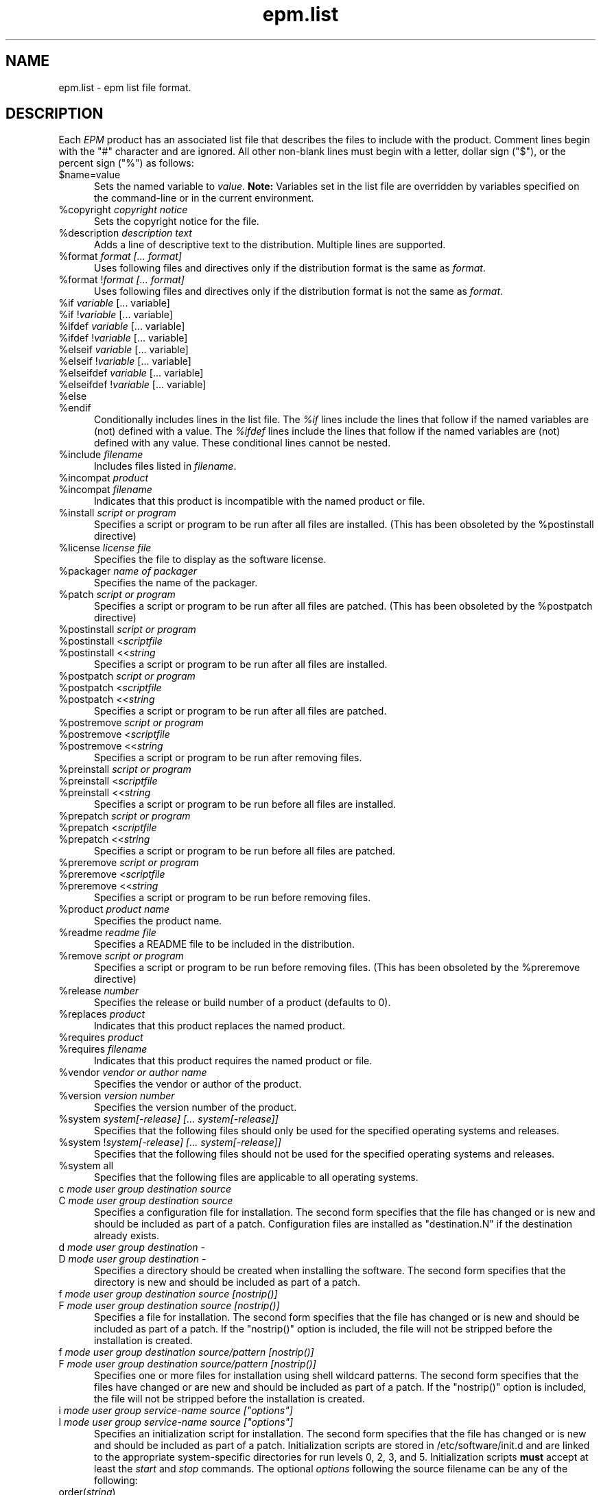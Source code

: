 .\"
.\" "$Id: epm.list.man,v 1.5.2.2 2003/01/03 20:23:25 mike Exp $"
.\"
.\"   Manual page for the ESP Package Manager (EPM) list file format.
.\"
.\"   Copyright 1999-2003 by Easy Software Products, all rights reserved.
.\"
.\"   This program is free software; you can redistribute it and/or modify
.\"   it under the terms of the GNU General Public License as published by
.\"   the Free Software Foundation; either version 2, or (at your option)
.\"   any later version.
.\"
.\"   This program is distributed in the hope that it will be useful,
.\"   but WITHOUT ANY WARRANTY; without even the implied warranty of
.\"   MERCHANTABILITY or FITNESS FOR A PARTICULAR PURPOSE.  See the
.\"   GNU General Public License for more details.
.\"
.TH epm.list 5 "ESP Package Manager" "18 October 2003" "Easy Software Products"
.SH NAME
epm.list \- epm list file format.
.SH DESCRIPTION
Each \fIEPM\fR product has an associated list file that
describes the files to include with the product. Comment lines
begin with the "#" character and are ignored. All other
non-blank lines must begin with a letter, dollar sign ("$"), or
the percent sign ("%") as follows:
.TP 5
$name=value
.br
Sets the named variable to \fIvalue\fR. \fBNote:\fR Variables
set in the list file are overridden by variables specified on
the command-line or in the current environment.
.TP 5
%copyright \fIcopyright notice\fR
.br
Sets the copyright notice for the file.
.TP 5
%description \fIdescription text\fR
.br
Adds a line of descriptive text to the distribution. Multiple lines are
supported.
.TP 5
%format \fIformat [... format]\fR
.br
Uses following files and directives only if the distribution format is
the same as \fIformat\fR.
.TP 5
%format !\fIformat [... format]\fR
.br
Uses following files and directives only if the distribution format is
not the same as \fIformat\fR.
.TP 5
%if \fIvariable\fR [... variable]\fR
.TP 5
%if !\fIvariable\fR [... variable]\fR
.TP 5
%ifdef \fIvariable\fR [... variable]\fR
.TP 5
%ifdef !\fIvariable\fR [... variable]\fR
.TP 5
%elseif \fIvariable\fR [... variable]\fR
.TP 5
%elseif !\fIvariable\fR [... variable]\fR
.TP 5
%elseifdef \fIvariable\fR [... variable]\fR
.TP 5
%elseifdef !\fIvariable\fR [... variable]\fR
.TP 5
%else
.TP 5
%endif
.br
Conditionally includes lines in the list file. The \fI%if\fR
lines include the lines that follow if the named variables are
(not) defined with a value. The \fI%ifdef\fR lines include the
lines that follow if the named variables are (not) defined with
any value. These conditional lines cannot be nested.
.TP 5
%include \fIfilename\fR
.br
Includes files listed in \fIfilename\fR.
.TP 5
%incompat \fIproduct\fR
.TP 5
%incompat \fIfilename\fR
.br
Indicates that this product is incompatible with the named product or
file.
.TP 5
%install \fIscript or program\fR
.br
Specifies a script or program to be run after all files are installed.
(This has been obsoleted by the %postinstall directive)
.TP 5
%license \fIlicense file\fR
.br
Specifies the file to display as the software license.
.TP 5
%packager \fIname of packager\fR
.br
Specifies the name of the packager.
.TP 5
%patch \fIscript or program\fR
.br
Specifies a script or program to be run after all files are patched.
(This has been obsoleted by the %postpatch directive)
.TP 5
%postinstall \fIscript or program\fR
.TP 5
%postinstall <\fIscriptfile\fR
.TP 5
%postinstall <<\fIstring\fR
.br
Specifies a script or program to be run after all files are installed.
.TP 5
%postpatch \fIscript or program\fR
.TP 5
%postpatch <\fIscriptfile\fR
.TP 5
%postpatch <<\fIstring\fR
.br
Specifies a script or program to be run after all files are patched.
.TP 5
%postremove \fIscript or program\fR
.TP 5
%postremove <\fIscriptfile\fR
.TP 5
%postremove <<\fIstring\fR
.br
Specifies a script or program to be run after removing files.
.TP 5
%preinstall \fIscript or program\fR
.TP 5
%preinstall <\fIscriptfile\fR
.TP 5
%preinstall <<\fIstring\fR
.br
Specifies a script or program to be run before all files are installed.
.TP 5
%prepatch \fIscript or program\fR
.TP 5
%prepatch <\fIscriptfile\fR
.TP 5
%prepatch <<\fIstring\fR
.br
Specifies a script or program to be run before all files are patched.
.TP 5
%preremove \fIscript or program\fR
.TP 5
%preremove <\fIscriptfile\fR
.TP 5
%preremove <<\fIstring\fR
.br
Specifies a script or program to be run before removing files.
.TP 5
%product \fIproduct name\fR
.br
Specifies the product name.
.TP 5
%readme \fIreadme file\fR
.br
Specifies a README file to be included in the distribution.
.TP 5
%remove \fIscript or program\fR
.br
Specifies a script or program to be run before removing files.
(This has been obsoleted by the %preremove directive)
.TP 5
%release \fInumber\fR
.br
Specifies the release or build number of a product (defaults to 0).
.TP 5
%replaces \fIproduct\fR
.br
Indicates that this product replaces the named product.
.TP 5
%requires \fIproduct\fR
.TP 5
%requires \fIfilename\fR
.br
Indicates that this product requires the named product or file.
.TP 5
%vendor \fIvendor or author name\fR
.br
Specifies the vendor or author of the product.
.TP 5
%version \fIversion number\fR
.br
Specifies the version number of the product.
.TP 5
%system \fIsystem[-release] [... system[-release]]\fR
.br
Specifies that the following files should only be used for the specified
operating systems and releases.
.TP 5
%system !\fIsystem[-release] [... system[-release]]\fR
.br
Specifies that the following files should not be used for the specified
operating systems and releases.
.TP 5
%system all
.br
Specifies that the following files are applicable to all operating systems.
.TP 5
c \fImode user group destination source\fR
.TP 5
C \fImode user group destination source\fR
.br
Specifies a configuration file for installation. The second form
specifies that the file has changed or is new and should be included as
part of a patch. Configuration files are installed as "destination.N"
if the destination already exists.
.TP 5
d \fImode user group destination -\fR
.TP 5
D \fImode user group destination -\fR
.br
Specifies a directory should be created when installing the software. The
second form specifies that the directory is new and should be included as part
of a patch.
.TP 5
f \fImode user group destination source [nostrip()]\fR
.TP 5
F \fImode user group destination source [nostrip()]\fR
.br
Specifies a file for installation. The second form specifies
that the file has changed or is new and should be included as
part of a patch. If the "nostrip()" option is included, the file
will not be stripped before the installation is created.
.TP 5
f \fImode user group destination source/pattern [nostrip()]\fR
.TP 5
F \fImode user group destination source/pattern [nostrip()]\fR
.br
Specifies one or more files for installation using shell
wildcard patterns. The second form specifies that the files have
changed or are new and should be included as part of a patch. If
the "nostrip()" option is included, the file will not be
stripped before the installation is created.
.TP 5
i \fImode user group service-name source ["options"]\fR
.TP 5
I \fImode user group service-name source ["options"]\fR
.br
Specifies an initialization script for installation. The second form
specifies that the file has changed or is new and should be included as
part of a patch. Initialization scripts are stored in /etc/software/init.d and
are linked to the appropriate system-specific directories for run levels 0,
2, 3, and 5. Initialization scripts \fBmust\fR accept at least the \fIstart\fR
and \fIstop\fR commands. The optional \fIoptions\fR following the source
filename can be any of the following:

.TP 10
     order(\fIstring\fR)
.br
Specifies the relative startup order compared to the required
and used system functions. Supported values include First,
Early, None, Late, and Last (OSX only).
.TP 10
     provides(\fIname(s)\fR)
.br
Specifies names of system functions that are provided by this startup
item (OSX only).
.TP 10
     requires(\fIname(s)\fR)
.br
Specifies names of system functions that are required by this startup
item (OSX only).
.TP 10
     runlevels(\fIlevels\fR)
.br
Specifies the run levels to use.
.TP 10
     start(\fInumber\fR)
.br
Specifies the starting sequence number from 00 to 99.
.TP 10
     stop(\fInumber\fR)
.br
Specifies the ending sequence number from 00 to 99.
.TP 10
     uses(\fIname(s)\fR)
.br
Specifies names of system functions that are used by this startup
item (OSX only).

.TP 5
l \fImode user group destination source\fR
.TP 5
L \fImode user group destination source\fR
.br
Specifies a symbolic link in the installation. The second form specifies that
the link has changed or is new and should be included as part of a patch.
.TP 5
R \fImode user group destination\fR
.br
Specifies that the file is to be removed upon patching.  The \fIuser\fR and
\fIgroup\fR fields are ignored.  The \fImode\fR field is only used to determine
if a check should be made for a previous version of the file.
.SH LIST VARIABLES
\fIEPM\fR maintains a list of variables and their values which can be used
to substitute values in the list file. These variables are imported from the
current environment and taken from the command-line and list file as provided.
Substitutions occur when the variable name is referenced with the dollar sign
($):
.nf
.br

    %postinstall <<EOF
    echo What is your name:
    read $$name
    Your name is $$name
    EOF

    f 0555 root sys ${bindir}/foo foo
    f 0555 root sys $datadir/foo/foo.dat foo.dat
.fi
.LP
Variable names can be surrounded by curley brackets (${name}) or
alone ($name); without brackets the name is terminated by the
first slash (/), dash (-), or whitespace. The dollar sign can be
inserted using $$.
.SH SEE ALSO
epm(1) - create software packages
.br
epminstall(1) - add a directory, file, or symlink to a list file
.br
mkepmlist(1) - make an epm list file from a directory
.SH COPYRIGHT
Copyright 1999-2003 by Easy Software Products, All Rights Reserved.
.LP
This program is free software; you can redistribute it and/or modify
it under the terms of the GNU General Public License as published by
the Free Software Foundation; either version 2, or (at your option)
any later version.
.LP
This program is distributed in the hope that it will be useful,
but WITHOUT ANY WARRANTY; without even the implied warranty of
MERCHANTABILITY or FITNESS FOR A PARTICULAR PURPOSE.  See the
GNU General Public License for more details.
.\"
.\" End of "$Id: epm.list.man,v 1.5.2.2 2003/01/03 20:23:25 mike Exp $".
.\"
